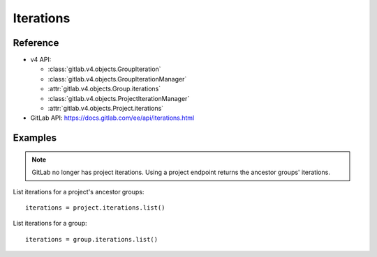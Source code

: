 ##########
Iterations
##########


Reference
---------

* v4 API:

  + :class:`gitlab.v4.objects.GroupIteration`
  + :class:`gitlab.v4.objects.GroupIterationManager`
  + :attr:`gitlab.v4.objects.Group.iterations`
  + :class:`gitlab.v4.objects.ProjectIterationManager`
  + :attr:`gitlab.v4.objects.Project.iterations`

* GitLab API: https://docs.gitlab.com/ee/api/iterations.html

Examples
--------

.. note::

    GitLab no longer has project iterations. Using a project endpoint returns
    the ancestor groups' iterations. 

List iterations for a project's ancestor groups::

    iterations = project.iterations.list()

List iterations for a group::

    iterations = group.iterations.list()

